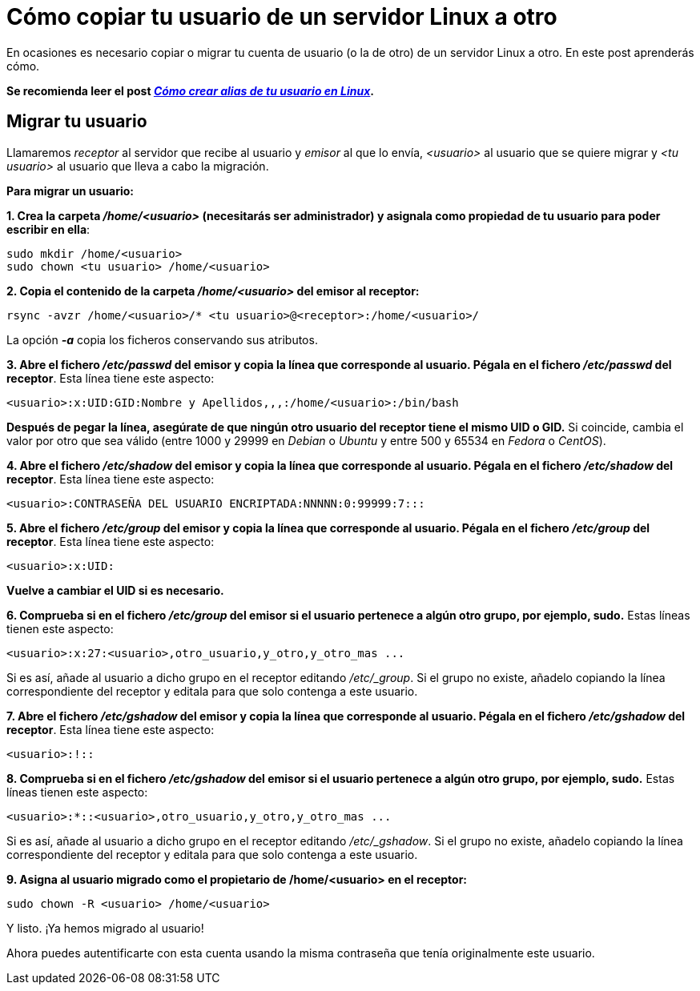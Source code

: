 = Cómo copiar tu usuario de un servidor Linux a otro
:published_at: 2015-11-25
:hp-tags: usuario,contraseña,rsync
:hp-alt-title: Migra tu usuario entre servidores Linux

En ocasiones es necesario copiar o migrar tu cuenta de usuario (o la de otro) de un servidor Linux a otro. En este post aprenderás cómo. +

[small red]*Se recomienda leer el post link:https://rlebron88.github.io/2015/11/24/Anade-sinonimos-a-tu-nombre-de-usuario-en-Linux.html[[red]_Cómo crear alias de tu usuario en Linux_].*

== Migrar tu usuario

Llamaremos _receptor_ al servidor que recibe al usuario y _emisor_ al que lo envía, _<usuario>_ al usuario que se quiere migrar y _<tu usuario>_ al usuario que lleva a cabo la migración. +

*Para migrar un usuario:*

*1. Crea la carpeta _/home/<usuario>_ (necesitarás ser administrador) y asignala como propiedad de tu usuario para poder escribir en ella*:

```bash
sudo mkdir /home/<usuario>
sudo chown <tu usuario> /home/<usuario>
```

*2. Copia el contenido de la carpeta _/home/<usuario>_ del emisor al receptor:*

```bash
rsync -avzr /home/<usuario>/* <tu usuario>@<receptor>:/home/<usuario>/
```

La opción *_-a_* copia los ficheros conservando sus atributos.

*3. Abre el fichero _/etc/passwd_ del emisor y copia la línea que corresponde al usuario. Pégala en el fichero _/etc/passwd_ del receptor*. Esta línea tiene este aspecto:

```bash
<usuario>:x:UID:GID:Nombre y Apellidos,,,:/home/<usuario>:/bin/bash
```
*Después de pegar la línea, asegúrate de que ningún otro usuario del receptor tiene el mismo UID o GID.* Si coincide, cambia el valor por otro que sea válido (entre 1000 y 29999 en _Debian_ o _Ubuntu_ y entre 500 y 65534 en _Fedora_ o _CentOS_).

*4. Abre el fichero _/etc/shadow_ del emisor y copia la línea que corresponde al usuario. Pégala en el fichero _/etc/shadow_ del receptor*. Esta línea tiene este aspecto:

```bash
<usuario>:CONTRASEÑA DEL USUARIO ENCRIPTADA:NNNNN:0:99999:7:::
```

*5. Abre el fichero _/etc/group_ del emisor y copia la línea que corresponde al usuario. Pégala en el fichero _/etc/group_ del receptor*. Esta línea tiene este aspecto:

```bash
<usuario>:x:UID:
```
*Vuelve a cambiar el UID si es necesario.*

*6. Comprueba si en el fichero _/etc/group_ del emisor si el usuario pertenece a algún otro grupo, por ejemplo, sudo.* Estas líneas tienen este aspecto:

```bash
<usuario>:x:27:<usuario>,otro_usuario,y_otro,y_otro_mas ...
```

Si es así, añade al usuario a dicho grupo en el receptor editando _/etc/_group_. Si el grupo no existe, añadelo copiando la línea correspondiente del receptor y editala para que solo contenga a este usuario.

*7. Abre el fichero _/etc/gshadow_ del emisor y copia la línea que corresponde al usuario. Pégala en el fichero _/etc/gshadow_ del receptor*. Esta línea tiene este aspecto:

```bash
<usuario>:!::
```

*8. Comprueba si en el fichero _/etc/gshadow_ del emisor si el usuario pertenece a algún otro grupo, por ejemplo, sudo.* Estas líneas tienen este aspecto:

```bash
<usuario>:*::<usuario>,otro_usuario,y_otro,y_otro_mas ...
```

Si es así, añade al usuario a dicho grupo en el receptor editando _/etc/_gshadow_. Si el grupo no existe, añadelo copiando la línea correspondiente del receptor y editala para que solo contenga a este usuario.

*9. Asigna al usuario migrado como el propietario de /home/<usuario> en el receptor:*

```bash
sudo chown -R <usuario> /home/<usuario>
```

Y listo. ¡Ya hemos migrado al usuario! +

Ahora puedes autentificarte con esta cuenta usando la misma contraseña que tenía originalmente este usuario.